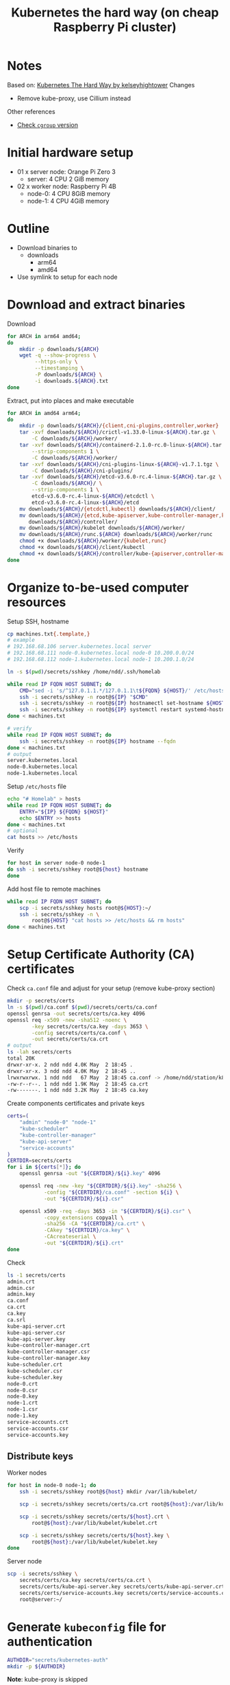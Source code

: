 #+title: Kubernetes the hard way (on cheap Raspberry Pi cluster)

* Notes
Based on: [[https://github.com/kelseyhightower/kubernetes-the-hard-way][Kubernetes The Hard Way by kelseyhightower]]
Changes
- Remove kube-proxy, use Cillium instead

Other references
- [[https://unix.stackexchange.com/questions/471476/how-do-i-check-cgroup-v2-is-installed-on-my-machine][Check ~cgroup~ version]]

* Initial hardware setup
- 01 x server node: Orange Pi Zero 3
  - server: 4 CPU 2 GiB memory
- 02 x worker node: Raspberry Pi 4B
  - node-0: 4 CPU 8GiB memory
  - node-1: 4 CPU 4GiB memory

* Outline
- Download binaries to
  - downloads
    - arm64
    - amd64
- Use symlink to setup for each node
* Download and extract binaries
Download
#+begin_src sh
  for ARCH in arm64 amd64;
  do
      mkdir -p downloads/${ARCH}
      wget -q --show-progress \
           --https-only \
           --timestamping \
           -P downloads/${ARCH} \
           -i downloads.${ARCH}.txt
  done
#+end_src
Extract, put into places and make executable
#+begin_src sh
  for ARCH in amd64 arm64;
  do
      mkdir -p downloads/${ARCH}/{client,cni-plugins,controller,worker}
      tar -xvf downloads/${ARCH}/crictl-v1.33.0-linux-${ARCH}.tar.gz \
          -C downloads/${ARCH}/worker/
      tar -xvf downloads/${ARCH}/containerd-2.1.0-rc.0-linux-${ARCH}.tar.gz \
          --strip-components 1 \
          -C downloads/${ARCH}/worker/
      tar -xvf downloads/${ARCH}/cni-plugins-linux-${ARCH}-v1.7.1.tgz \
          -C downloads/${ARCH}/cni-plugins/
      tar -xvf downloads/${ARCH}/etcd-v3.6.0-rc.4-linux-${ARCH}.tar.gz \
          -C downloads/${ARCH}/ \
          --strip-components 1 \
          etcd-v3.6.0-rc.4-linux-${ARCH}/etcdctl \
          etcd-v3.6.0-rc.4-linux-${ARCH}/etcd
      mv downloads/${ARCH}/{etcdctl,kubectl} downloads/${ARCH}/client/
      mv downloads/${ARCH}/{etcd,kube-apiserver,kube-controller-manager,kube-scheduler} \
         downloads/${ARCH}/controller/
      mv downloads/${ARCH}/kubelet downloads/${ARCH}/worker/
      mv downloads/${ARCH}/runc.${ARCH} downloads/${ARCH}/worker/runc
      chmod +x downloads/${ARCH}/worker/{kubelet,runc}
      chmod +x downloads/${ARCH}/client/kubectl
      chmod +x downloads/${ARCH}/controller/kube-{apiserver,controller-manager,scheduler}
  done
#+end_src

* Organize to-be-used computer resources
Setup SSH, hostname
#+begin_src sh
  cp machines.txt{.template,}
  # example
  # 192.168.68.106 server.kubernetes.local server
  # 192.168.68.111 node-0.kubernetes.local node-0 10.200.0.0/24
  # 192.168.68.112 node-1.kubernetes.local node-1 10.200.1.0/24

  ln -s $(pwd)/secrets/sshkey /home/ndd/.ssh/homelab

  while read IP FQDN HOST SUBNET; do
      CMD="sed -i 's/^127.0.1.1.*/127.0.1.1\t${FQDN} ${HOST}/' /etc/hosts"
      ssh -i secrets/sshkey -n root@${IP} "$CMD"
      ssh -i secrets/sshkey -n root@${IP} hostnamectl set-hostname ${HOST}
      ssh -i secrets/sshkey -n root@${IP} systemctl restart systemd-hostnamed
  done < machines.txt

  # verify
  while read IP FQDN HOST SUBNET; do
      ssh -i secrets/sshkey -n root@${IP} hostname --fqdn
  done < machines.txt
  # output
  server.kubernetes.local
  node-0.kubernetes.local
  node-1.kubernetes.local

#+end_src
Setup ~/etc/hosts~ file
#+begin_src sh
  echo "# Homelab" > hosts
  while read IP FQDN HOST SUBNET; do
      ENTRY="${IP} ${FQDN} ${HOST}"
      echo $ENTRY >> hosts
  done < machines.txt
  # optional
  cat hosts >> /etc/hosts
#+end_src
Verify
#+begin_src sh
  for host in server node-0 node-1
  do ssh -i secrets/sshkey root@${host} hostname
  done
#+end_src
Add host file to remote machines
#+begin_src sh
  while read IP FQDN HOST SUBNET; do
      scp -i secrets/sshkey hosts root@${HOST}:~/
      ssh -i secrets/sshkey -n \
          root@${HOST} "cat hosts >> /etc/hosts && rm hosts"
  done < machines.txt
#+end_src

* Setup Certificate Authority (CA) certificates

Check ~ca.conf~ file and adjust for your setup (remove kube-proxy section)
#+begin_src sh
  mkdir -p secrets/certs
  ln -s $(pwd)/ca.conf $(pwd)/secrets/certs/ca.conf
  openssl genrsa -out secrets/certs/ca.key 4096
  openssl req -x509 -new -sha512 -noenc \
          -key secrets/certs/ca.key -days 3653 \
          -config secrets/certs/ca.conf \
          -out secrets/certs/ca.crt
  # output
  ls -lah secrets/certs
  total 20K
  drwxr-xr-x. 2 ndd ndd 4.0K May  2 18:45 .
  drwxr-xr-x. 3 ndd ndd 4.0K May  2 18:45 ..
  lrwxrwxrwx. 1 ndd ndd   67 May  2 18:45 ca.conf -> /home/ndd/station/k8s-homelab/kubernetes-on-pi-the-hard-way/ca.conf
  -rw-r--r--. 1 ndd ndd 1.9K May  2 18:45 ca.crt
  -rw-------. 1 ndd ndd 3.2K May  2 18:45 ca.key
#+end_src
Create components certificates and private keys
#+begin_src sh
  certs=(
      "admin" "node-0" "node-1"
      "kube-scheduler"
      "kube-controller-manager"
      "kube-api-server"
      "service-accounts"
  )
  CERTDIR=secrets/certs
  for i in ${certs[*]}; do
      openssl genrsa -out "${CERTDIR}/${i}.key" 4096

      openssl req -new -key "${CERTDIR}/${i}.key" -sha256 \
              -config "${CERTDIR}/ca.conf" -section ${i} \
              -out "${CERTDIR}/${i}.csr"

      openssl x509 -req -days 3653 -in "${CERTDIR}/${i}.csr" \
              -copy_extensions copyall \
              -sha256 -CA "${CERTDIR}/ca.crt" \
              -CAkey "${CERTDIR}/ca.key" \
              -CAcreateserial \
              -out "${CERTDIR}/${i}.crt"
  done
#+end_src
Check
#+begin_src sh
  ls -1 secrets/certs
  admin.crt
  admin.csr
  admin.key
  ca.conf
  ca.crt
  ca.key
  ca.srl
  kube-api-server.crt
  kube-api-server.csr
  kube-api-server.key
  kube-controller-manager.crt
  kube-controller-manager.csr
  kube-controller-manager.key
  kube-scheduler.crt
  kube-scheduler.csr
  kube-scheduler.key
  node-0.crt
  node-0.csr
  node-0.key
  node-1.crt
  node-1.csr
  node-1.key
  service-accounts.crt
  service-accounts.csr
  service-accounts.key

#+end_src
** Distribute keys
Worker nodes
#+begin_src sh
  for host in node-0 node-1; do
      ssh -i secrets/sshkey root@${host} mkdir /var/lib/kubelet/

      scp -i secrets/sshkey secrets/certs/ca.crt root@${host}:/var/lib/kubelet/

      scp -i secrets/sshkey secrets/certs/${host}.crt \
          root@${host}:/var/lib/kubelet/kubelet.crt

      scp -i secrets/sshkey secrets/certs/${host}.key \
          root@${host}:/var/lib/kubelet/kubelet.key
  done
#+end_src
Server node
#+begin_src sh
  scp -i secrets/sshkey \
      secrets/certs/ca.key secrets/certs/ca.crt \
      secrets/certs/kube-api-server.key secrets/certs/kube-api-server.crt \
      secrets/certs/service-accounts.key secrets/certs/service-accounts.crt \
      root@server:~/
#+end_src
* Generate ~kubeconfig~ file for authentication
#+begin_src sh
  AUTHDIR="secrets/kubernetes-auth"
  mkdir -p ${AUTHDIR}
#+end_src
*Note*: kube-proxy is skipped
** kubelet
#+begin_src sh
  CERTDIR="secrets/certs"
  AUTHDIR="secrets/kubernetes-auth"
  for host in node-0 node-1; do
      kubectl config set-cluster homelab \
              --certificate-authority=${CERTDIR}/ca.crt \
              --embed-certs=true \
              --server=https://server.kubernetes.local:6443 \
              --kubeconfig=${AUTHDIR}/${host}.kubeconfig

      kubectl config set-credentials system:node:${host} \
              --client-certificate=${CERTDIR}/${host}.crt \
              --client-key=${CERTDIR}/${host}.key \
              --embed-certs=true \
              --kubeconfig=${AUTHDIR}/${host}.kubeconfig

      kubectl config set-context default \
              --cluster=homelab \
              --user=system:node:${host} \
              --kubeconfig=${AUTHDIR}/${host}.kubeconfig

      kubectl config use-context default \
              --kubeconfig=${AUTHDIR}/${host}.kubeconfig
  done
#+end_src
** kube-controller-manager
#+begin_src sh
  CERTDIR="secrets/certs"
  AUTHDIR="secrets/kubernetes-auth"
  kubectl config set-cluster homelab \
            --certificate-authority=${CERTDIR}/ca.crt \
            --embed-certs=true \
            --server=https://server.kubernetes.local:6443 \
            --kubeconfig=${AUTHDIR}/kube-controller-manager.kubeconfig

    kubectl config set-credentials system:kube-controller-manager \
            --client-certificate=${CERTDIR}/kube-controller-manager.crt \
            --client-key=${CERTDIR}/kube-controller-manager.key \
            --embed-certs=true \
            --kubeconfig=${AUTHDIR}/kube-controller-manager.kubeconfig

    kubectl config set-context default \
            --cluster=homelab \
            --user=system:kube-controller-manager \
            --kubeconfig=${AUTHDIR}/kube-controller-manager.kubeconfig

    kubectl config use-context default \
            --kubeconfig=${AUTHDIR}/kube-controller-manager.kubeconfig
#+end_src
** kube-scheduler
#+begin_src sh
  CERTDIR="secrets/certs"
  AUTHDIR="secrets/kubernetes-auth"
  kubectl config set-cluster homelab \
            --certificate-authority=${CERTDIR}/ca.crt \
            --embed-certs=true \
            --server=https://server.kubernetes.local:6443 \
            --kubeconfig=${AUTHDIR}/kube-scheduler.kubeconfig

    kubectl config set-credentials system:kube-scheduler \
            --client-certificate=${CERTDIR}/kube-scheduler.crt \
            --client-key=${CERTDIR}/kube-scheduler.key \
            --embed-certs=true \
            --kubeconfig=${AUTHDIR}/kube-scheduler.kubeconfig

    kubectl config set-context default \
            --cluster=homelab \
            --user=system:kube-scheduler \
            --kubeconfig=${AUTHDIR}/kube-scheduler.kubeconfig

    kubectl config use-context default \
            --kubeconfig=${AUTHDIR}/kube-scheduler.kubeconfig
#+end_src
** ~admin~ user
#+begin_src sh
  CERTDIR="secrets/certs"
  AUTHDIR="secrets/kubernetes-auth"
  kubectl config set-cluster homelab \
            --certificate-authority=${CERTDIR}/ca.crt \
            --embed-certs=true \
            --server=https://127.0.0.1:6443 \
            --kubeconfig=${AUTHDIR}/admin.kubeconfig

    kubectl config set-credentials admin \
            --client-certificate=${CERTDIR}/admin.crt \
            --client-key=${CERTDIR}/admin.key \
            --embed-certs=true \
            --kubeconfig=${AUTHDIR}/admin.kubeconfig

    kubectl config set-context default \
            --cluster=homelab \
            --user=admin \
            --kubeconfig=${AUTHDIR}/admin.kubeconfig

    kubectl config use-context default \
            --kubeconfig=${AUTHDIR}/admin.kubeconfig
#+end_src
** Distribute authentication config files
worker nodes
#+begin_src sh
  CERTDIR="secrets/certs"
  AUTHDIR="secrets/kubernetes-auth"
  for host in node-0 node-1; do
      ssh -i secrets/sshkey root@${host} "mkdir -p /var/lib/kubelet"
      scp -i secrets/sshkey ${AUTHDIR}/${host}.kubeconfig \
          root@${host}:/var/lib/kubelet/kubeconfig
  done
#+end_src
server node
#+begin_src sh
  CERTDIR="secrets/certs"
  AUTHDIR="secrets/kubernetes-auth"
  scp -i secrets/sshkey ${AUTHDIR}/admin.kubeconfig \
        ${AUTHDIR}/kube-controller-manager.kubeconfig \
        ${AUTHDIR}/kube-scheduler.kubeconfig \
        root@server:~/
#+end_src
* Generating the Data Encryption Config and Key
Generate random key
#+begin_src sh
  export ENCRYPTION_KEY=$(head -c 32 /dev/urandom | base64)
#+end_src
Replace key
#+begin_src sh
  envsubst < configs-templates/encryption-config.yaml > configs/encryption-config.yaml
#+end_src
Copy config file
#+begin_src sh
  scp -i secrets/sshkey configs/encryption-config.yaml root@server:~/
#+end_src
* Bootstrap etcd cluster
#+begin_src sh
  export ARCH="arm64"
  scp -i secrets/sshkey \
        downloads/${ARCH}/controller/etcd \
        downloads/${ARCH}/client/etcdctl \
        units/etcd.service \
        root@server:~/
#+end_src
Jump to server node
#+begin_src sh
  ssh -i secrets/sshkey root@server
#+end_src
Move binaries
#+begin_src sh
  mv etcd etcdctl /usr/local/bin/
#+end_src
Configuration
#+begin_src sh
  mkdir -p /etc/etcd /var/lib/etcd
  chmod 700 /var/lib/etcd
  cp ca.crt kube-api-server.key kube-api-server.crt \
    /etc/etcd/
#+end_src
~systemd~ service unit file
#+begin_src sh
  mv etcd.service /etc/systemd/system/
#+end_src
Start service
#+begin_src sh
  systemctl daemon-reload
  systemctl enable etcd
  systemctl start etcd
#+end_src
* Bootstrap the Kubernetes Control Plane
** Prerequisites
Copy
#+begin_src sh
  ARCH="arm64"
  scp -i secrets/sshkey \
        downloads/${ARCH}/controller/kube-apiserver \
        downloads/${ARCH}/controller/kube-controller-manager \
        downloads/${ARCH}/controller/kube-scheduler \
        downloads/${ARCH}/client/kubectl \
        units/kube-apiserver.service \
        units/kube-controller-manager.service \
        units/kube-scheduler.service \
        configs/kube-scheduler.yaml \
        configs/kube-apiserver-to-kubelet.yaml \
        root@server:~/
#+end_src
Jump to server
#+begin_src sh
  ssh -i secrets/sshkey root@server
#+end_src
Make config dir
#+begin_src sh
  mkdir -p /etc/kubernetes/config
#+end_src
** Provision Control Plane
*** Kube Controller Binaries
Install binaries
#+begin_src sh
  mv kube-apiserver \
     kube-controller-manager \
     kube-scheduler kubectl \
     /usr/local/bin/
#+end_src
*** Configure API server
#+begin_src sh
  mkdir -p /var/lib/kubernetes/

  mv ca.crt ca.key \
     kube-api-server.key kube-api-server.crt \
     service-accounts.key service-accounts.crt \
     encryption-config.yaml \
     /var/lib/kubernetes/
#+end_src
*** ~kube-apiserver.service~ unit file
#+begin_src sh
  mv kube-apiserver.service \
     /etc/systemd/system/kube-apiserver.service
#+end_src
*** Configure Kubernetes Controller Manager
#+begin_src sh
  mv kube-controller-manager.kubeconfig /var/lib/kubernetes/
  mv kube-controller-manager.service /etc/systemd/system/
#+end_src
*** Configure Kubernetes Scheduler
#+begin_src sh
  mv kube-scheduler.kubeconfig /var/lib/kubernetes/
  mv kube-scheduler.yaml /etc/kubernetes/config/
  mv kube-scheduler.service /etc/systemd/system/
#+end_src
*** Start controller services
Start systemd services
#+begin_src sh
  systemctl daemon-reload

  systemctl enable kube-apiserver \
            kube-controller-manager kube-scheduler

  systemctl start kube-apiserver \
            kube-controller-manager kube-scheduler
#+end_src
Verification 0: systemd service (server node)
#+begin_src sh
  systemctl is-active kube-apiserver
  systemctl is-active kube-controller-manager
  systemctl is-active kube-scheduler
#+end_src
Verification 1: Cluster info dumping (server node)
#+begin_src sh
  kubectl cluster-info \
          --kubeconfig admin.kubeconfig
#+end_src
** RBAC for kubelet authorization
This is operation on server node
#+begin_src sh
  ssh root@server
#+end_src
Apply using kubectl and ~admin.kubeconfig~ authentication file
#+begin_src sh
  kubectl apply -f kube-apiserver-to-kubelet.yaml \
          --kubeconfig admin.kubeconfig
#+end_src
** Verification from the operation machine
#+begin_src sh
  curl --cacert secrets/certs/ca.crt \
       https://server.kubernetes.local:6443/version
  # output
  {
      "major": "1",
      "minor": "33",
      "emulationMajor": "1",
      "emulationMinor": "33",
      "minCompatibilityMajor": "1",
      "minCompatibilityMinor": "32",
      "gitVersion": "v1.33.0",
      "gitCommit": "60a317eadfcb839692a68eab88b2096f4d708f4f",
      "gitTreeState": "clean",
      "buildDate": "2025-04-23T13:00:14Z",
      "goVersion": "go1.24.2",
      "compiler": "gc",
      "platform": "linux/arm64"
  }
#+end_src
* Bootstrap Worker Nodes

** Prerequisites
Copy files
#+begin_src sh
  for HOST in node-0 node-1; do
      scp -i secrets/sshkey configs/kubelet-config.yaml root@${HOST}:~/
  done
#+end_src
#+begin_src sh
  ARCH="arm64"
  for HOST in node-0 node-1; do
      scp -i secrets/sshkey \
          downloads/${ARCH}/worker/* \
          downloads/${ARCH}/client/kubectl \
          configs/99-loopback.conf \
          configs/containerd-config.toml \
          units/containerd.service \
          units/kubelet.service \
          root@${HOST}:~/
  done
#+end_src
#+begin_src sh
  ARCH="arm64"
  for HOST in node-0 node-1; do
      scp -i secrets/sshkey \
          downloads/${ARCH}/cni-plugins/* \
          root@${HOST}:~/cni-plugins/
  done
#+end_src
** Setup on each node
Jump
#+begin_src sh
  HOST="node-0"
  ssh -i secrets/sshkey root@$HOST
#+end_src
Install modules
#+begin_src sh
  apt-get update
  apt-get -y install socat conntrack ipset kmod
#+end_src
Disable swap for good (hard to allocate memory when swap is involved). Reference: https://serverfault.com/questions/1093773/how-to-permanently-remove-dev-zram0-as-swap-in-armbian
#+begin_src sh
  sed -i 's/# SWAP=false/SWAP=false/g' /etc/default/armbian-zram-config
  reboot
  # verification
  swapon --show
#+end_src
Installation directories
#+begin_src sh
  mkdir -p \
        /etc/cni/net.d \
        /opt/cni/bin \
        /var/lib/kubelet \
        /var/lib/kubernetes \
        /var/run/kubernetes
#+end_src
Worker binaries
#+begin_src sh
  mv crictl kubelet runc \
     /usr/local/bin/
  mv containerd containerd-shim-runc-v2 containerd-stress /bin/
  mv cni-plugins/* /opt/cni/bin/
#+end_src
** Configure CNI networking
Copy configuration files
#+begin_src sh
  mv 99-loopback.conf /etc/cni/net.d/
#+end_src
Load and configure ~br-netfilter~ kernel module
#+begin_src sh
  modprobe br-netfilter
  echo "br-netfilter" >> /etc/modules-load.d/modules.conf

  echo "net.bridge.bridge-nf-call-iptables = 1" \
       >> /etc/sysctl.d/kubernetes.conf
  echo "net.bridge.bridge-nf-call-ip6tables = 1" \
       >> /etc/sysctl.d/kubernetes.conf
  sysctl -p /etc/sysctl.d/kubernetes.conf
#+end_src
** Configure ~containerd~
#+begin_src sh
  mkdir -p /etc/containerd/
  mv containerd-config.toml /etc/containerd/config.toml
  mv containerd.service /etc/systemd/system/
#+end_src
** Configure ~kubelet~
#+begin_src sh
  mv kubelet-config.yaml /var/lib/kubelet/kubelet-config.yaml
  mv kubelet.service /etc/systemd/system/
#+end_src
** Start services
#+begin_src sh
  systemctl daemon-reload
  systemctl enable containerd kubelet
  systemctl start containerd kubelet
#+end_src
Setup for jumpbox's remote control (to install Cillium)
#+begin_src sh
  kubectl config set-cluster homelab \
          --certificate-authority=secrets/certs/ca.crt \
          --embed-certs=true \
          --server=https://server.kubernetes.local:6443

  kubectl config set-credentials admin \
          --client-certificate=secrets/certs/admin.crt \
          --client-key=secrets/certs/admin.key

  kubectl config set-context homelab \
          --cluster=homelab \
          --user=admin

  kubectl config use-context homelab
#+end_src
* Setup Cillium to fully replace kube-proxy
Reference: [[https://docs.cilium.io/en/stable/network/kubernetes/kubeproxy-free/][Kubernetes without kube-proxy]]

#+begin_src sh
  API_SERVER_IP=server.kubernetes.local
  API_SERVER_PORT=6443
  helm install cilium cilium/cilium --version 1.17.3 \
       --namespace kube-system \
       --set kubeProxyReplacement=true \
       --set k8sServiceHost=${API_SERVER_IP} \
       --set k8sServicePort=${API_SERVER_PORT}
#+end_src
Check IP ranges for each node
#+begin_src sh
  kubectl get ciliumnode -o jsonpath='{range .items[*]}{.metadata.name} {.spec.ipam.podCIDRs[]}{"\n"}{end}' | column -t
  # output
  node-0  10.0.0.0/24
  node-1  10.0.1.0/24
#+end_src
* Smoke test
Encryption secret
#+begin_src sh
  kubectl create secret generic kubernetes-the-hard-way \
          --from-literal="mykey=mydata"

  ssh -i secrets/sshkey root@server \
      'etcdctl get /registry/secrets/default/kubernetes-the-hard-way | hexdump -C'
#+end_src
Deployment
#+begin_src sh
  # create deployment
  kubectl create deployment nginx --image=nginx:latest
  # get pod
  kubectl get pods -l app=nginx
  
#+end_src
Forwarding port
#+begin_src sh
  POD_NAME=$(kubectl get pods -l app=nginx \
                     -o jsonpath="{.items[0].metadata.name}")
  kubectl port-forward $POD_NAME 8080:80
  curl --head http://127.0.0.1:8080
  kubectl logs $POD_NAME
  kubectl exec -ti $POD_NAME -- nginx -v
#+end_src
Service
#+begin_src sh
  kubectl expose deployment nginx \
          --port 80 --type NodePort
  # get port
  NODE_PORT=$(kubectl get svc nginx \
                      --output=jsonpath='{range .spec.ports[0]}{.nodePort}')
  NODE_NAME=$(kubectl get pods \
                      -l app=nginx \
                      -o jsonpath="{.items[0].spec.nodeName}")
  # make call to the service
  curl -I http://${NODE_NAME}:${NODE_PORT}

  HTTP/1.1 200 OK
  Server: nginx/1.27.5
  Date: Sun, 04 May 2025 14:11:36 GMT
  Content-Type: text/html
  Content-Length: 615
  Last-Modified: Wed, 16 Apr 2025 12:01:11 GMT
  Connection: keep-alive
  ETag: "67ff9c07-267"
  Accept-Ranges: bytes
#+end_src
